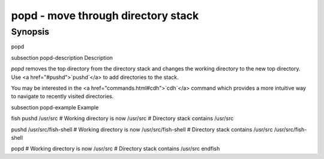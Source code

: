 popd - move through directory stack
==========================================

Synopsis
--------

popd


\subsection popd-description Description

`popd` removes the top directory from the directory stack and changes the working directory to the new top directory. Use <a href="#pushd">`pushd`</a> to add directories to the stack.

You may be interested in the <a href="commands.html#cdh">`cdh`</a> command which provides a more intuitive way to navigate to recently visited directories.

\subsection popd-example Example

\fish
pushd /usr/src
# Working directory is now /usr/src
# Directory stack contains /usr/src

pushd /usr/src/fish-shell
# Working directory is now /usr/src/fish-shell
# Directory stack contains /usr/src /usr/src/fish-shell

popd
# Working directory is now /usr/src
# Directory stack contains /usr/src
\endfish
